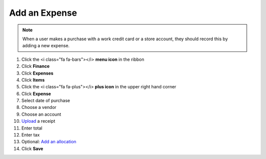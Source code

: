 Add an Expense
==============

.. note::
   When a user makes a purchase with a work credit card or a store account, they should record this by adding a new expense.

#. Click the <i class="fa fa-bars"></i> **menu icon** in the ribbon
#. Click **Finance**
#. Click **Expenses**
#. Click **Items**
#. Click the <i class="fa fa-plus"></i> **plus icon** in the upper right hand corner
#. Click **Expense**
#. Select date of purchase
#. Choose a vendor
#. Choose an account
#. `Upload </users/finance/guides/how_to_upload_a_file.html>`_ a receipt
#. Enter total
#. Enter tax
#. Optional: `Add an allocation </users/finance/guides/add_an_allocation.html>`_
#. Click **Save**
